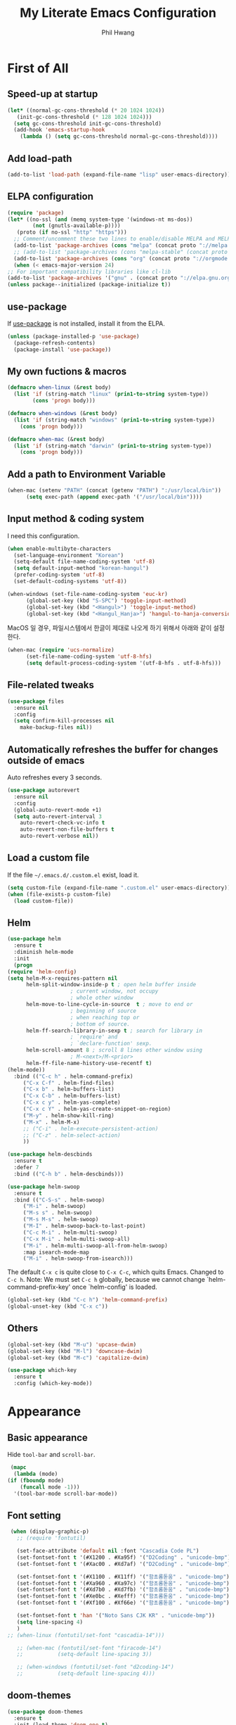 # -*- mode: org; coding: utf-8 -*-
#+STARTUP: overview
#+TITLE: My Literate Emacs Configuration
#+AUTHOR: Phil Hwang

[[https://melpa.org/#/literate-elisp][file:https://melpa.org/packages/literate-elisp-badge.svg]]
[[https://stable.melpa.org/#/literate-elisp][file:https://stable.melpa.org/packages/literate-elisp-badge.svg]]

* COMMENT How to use it
  #+BEGIN_SRC sh
    cd
    git clone https://github.com/bbingju/literate-emacs-configuration.git .emacs.d
  #+END_SRC

* First of All

** Speed-up at startup
   #+BEGIN_SRC emacs-lisp
     (let* ((normal-gc-cons-threshold (* 20 1024 1024))
	    (init-gc-cons-threshold (* 128 1024 1024)))
       (setq gc-cons-threshold init-gc-cons-threshold)
       (add-hook 'emacs-startup-hook
		 (lambda () (setq gc-cons-threshold normal-gc-cons-threshold))))
   #+END_SRC

** Add load-path

   #+BEGIN_SRC emacs-lisp
     (add-to-list 'load-path (expand-file-name "lisp" user-emacs-directory))
   #+END_SRC

** ELPA configuration
   #+BEGIN_SRC emacs-lisp
     (require 'package)
     (let* ((no-ssl (and (memq system-type '(windows-nt ms-dos))
			 (not (gnutls-available-p))))
	    (proto (if no-ssl "http" "https")))
       ;; Comment/uncomment these two lines to enable/disable MELPA and MELPA Stable as desired
       (add-to-list 'package-archives (cons "melpa" (concat proto "://melpa.org/packages/")) t)
       ;; (add-to-list 'package-archives (cons "melpa-stable" (concat proto "://stable.melpa.org/packages/")) t)
       (add-to-list 'package-archives (cons "org" (concat proto "://orgmode.org/elpa/")) t)
       (when (< emacs-major-version 24)
	 ;; For important compatibility libraries like cl-lib
	 (add-to-list 'package-archives '("gnu" . (concat proto "://elpa.gnu.org/packages/")))))
     (unless package--initialized (package-initialize t))
   #+END_SRC

** use-package

   If [[https://github.com/jwiegley/use-package][use-package]] is not installed, install it from the ELPA.

   #+BEGIN_SRC emacs-lisp
     (unless (package-installed-p 'use-package)
       (package-refresh-contents)
       (package-install 'use-package))
   #+END_SRC

** My own fuctions & macros

   #+BEGIN_SRC emacs-lisp
     (defmacro when-linux (&rest body)
       (list 'if (string-match "linux" (prin1-to-string system-type))
		     (cons 'progn body)))

     (defmacro when-windows (&rest body)
       (list 'if (string-match "windows" (prin1-to-string system-type))
	     (cons 'progn body)))

     (defmacro when-mac (&rest body)
       (list 'if (string-match "darwin" (prin1-to-string system-type))
	     (cons 'progn body)))
   #+END_SRC

** Add a path to Environment Variable
   #+BEGIN_SRC emacs-lisp
     (when-mac (setenv "PATH" (concat (getenv "PATH") ":/usr/local/bin"))
	       (setq exec-path (append exec-path '("/usr/local/bin"))))
   #+END_SRC

** Input method & coding system

   I need this configuration.

   #+BEGIN_SRC emacs-lisp
     (when enable-multibyte-characters
       (set-language-environment "Korean")
       (setq-default file-name-coding-system 'utf-8)
       (setq default-input-method "korean-hangul")
       (prefer-coding-system 'utf-8)
       (set-default-coding-systems 'utf-8))

     (when-windows (set-file-name-coding-system 'euc-kr)
		   (global-set-key (kbd "S-SPC") 'toggle-input-method)
		   (global-set-key (kbd "<Hangul>") 'toggle-input-method)
		   (global-set-key (kbd "<Hangul_Hanja>") 'hangul-to-hanja-conversion))
   #+END_SRC

   MacOS 일 경우, 파일시스템에서 한글이 제대로 나오게 하기 위해서 아래와 같이 설정한다.

   #+BEGIN_SRC emacs-lisp
     (when-mac (require 'ucs-normalize)
	       (set-file-name-coding-system 'utf-8-hfs)
	       (setq default-process-coding-system '(utf-8-hfs . utf-8-hfs)))
   #+END_SRC

** File-related tweaks
   #+begin_src emacs-lisp
     (use-package files
       :ensure nil
       :config
       (setq confirm-kill-processes nil
	     make-backup-files nil))
   #+end_src

** Automatically refreshes the buffer for changes outside of emacs
   Auto refreshes every 3 seconds.

   #+begin_src emacs-lisp
     (use-package autorevert
       :ensure nil
       :config
       (global-auto-revert-mode +1)
       (setq auto-revert-interval 3
	     auto-revert-check-vc-info t
	     auto-revert-non-file-buffers t
	     auto-revert-verbose nil))
   #+end_src

** Load a custom file
   If the file =~/.emacs.d/.custom.el= exist, load it.

   #+BEGIN_SRC emacs-lisp
     (setq custom-file (expand-file-name ".custom.el" user-emacs-directory))
     (when (file-exists-p custom-file)
       (load custom-file))
   #+END_SRC

** Helm
   #+BEGIN_SRC emacs-lisp
     (use-package helm
       :ensure t
       :diminish helm-mode
       :init
       (progn
	 (require 'helm-config)
	 (setq helm-M-x-requires-pattern nil
	       helm-split-window-inside-p t ; open helm buffer inside
					     ; current window, not occupy
					     ; whole other window
	       helm-move-to-line-cycle-in-source  t ; move to end or
					     ; beginning of source
					     ; when reaching top or
					     ; bottom of source.
	       helm-ff-search-library-in-sexp t ; search for library in
					     ; `require' and
					     ; `declare-function' sexp.
	       helm-scroll-amount 8 ; scroll 8 lines other window using
					     ; M-<next>/M-<prior>
	       helm-ff-file-name-history-use-recentf t)
	 (helm-mode))
       :bind (("C-c h" . helm-command-prefix)
	      ("C-x C-f" . helm-find-files)
	      ("C-x b" . helm-buffers-list)
	      ("C-x C-b" . helm-buffers-list)
	      ("C-x c y" . helm-yas-complete)
	      ("C-x c Y" . helm-yas-create-snippet-on-region)
	      ("M-y" . helm-show-kill-ring)
	      ("M-x" . helm-M-x)
	      ;; ("C-i" . helm-execute-persistent-action)
	      ;; ("C-z" . helm-select-action)
	      ))

     (use-package helm-descbinds
       :ensure t
       :defer 7
       :bind (("C-h b" . helm-descbinds)))
   #+END_SRC

   #+BEGIN_SRC emacs-lisp
     (use-package helm-swoop
       :ensure t
       :bind (("C-S-s" . helm-swoop)
	      ("M-i" . helm-swoop)
	      ("M-s s" . helm-swoop)
	      ("M-s M-s" . helm-swoop)
	      ("M-I" . helm-swoop-back-to-last-point)
	      ("C-c M-i" . helm-multi-swoop)
	      ("C-x M-i" . helm-multi-swoop-all)
	      ("M-i" . helm-multi-swoop-all-from-helm-swoop)
	      :map isearch-mode-map
	      ("M-i" . helm-swoop-from-isearch)))
   #+END_SRC

   The default =C-x c= is quite close to =C-x C-c=, which quits Emacs.
   Changed to =C-c h=. Note: We must set =C-c h= globally, because we
   cannot change `helm-command-prefix-key' once `helm-config' is loaded.
   #+BEGIN_SRC emacs-lisp
     (global-set-key (kbd "C-c h") 'helm-command-prefix)
     (global-unset-key (kbd "C-x c"))
   #+END_SRC

** Others

   #+begin_src emacs-lisp
     (global-set-key (kbd "M-u") 'upcase-dwim)
     (global-set-key (kbd "M-l") 'downcase-dwim)
     (global-set-key (kbd "M-c") 'capitalize-dwim)
   #+end_src

   #+begin_src emacs-lisp
     (use-package which-key
       :ensure t
       :config (which-key-mode))
   #+end_src

* Appearance

** Basic appearance
   Hide =tool-bar= and =scroll-bar=.

   #+BEGIN_SRC emacs-lisp
     (mapc
      (lambda (mode)
	(if (fboundp mode)
	    (funcall mode -1)))
      '(tool-bar-mode scroll-bar-mode))
   #+END_SRC

** Font setting

   #+BEGIN_SRC emacs-lisp
     (when (display-graphic-p)
       ;; (require 'fontutil)

       (set-face-attribute 'default nil :font "Cascadia Code PL")
       (set-fontset-font t '(#X1200 . #Xa95f) '("D2Coding" . "unicode-bmp"))
       (set-fontset-font t '(#Xac00 . #Xd7af) '("D2Coding" . "unicode-bmp"))

       (set-fontset-font t '(#X1100 . #X11ff) '("함초롬돋움" . "unicode-bmp"))
       (set-fontset-font t '(#Xa960 . #Xa97c) '("함초롬돋움" . "unicode-bmp"))
       (set-fontset-font t '(#Xd7b0 . #Xd7fb) '("함초롬돋움" . "unicode-bmp"))
       (set-fontset-font t '(#Xe0bc . #Xefff) '("함초롬돋움" . "unicode-bmp"))
       (set-fontset-font t '(#Xf100 . #Xf66e) '("함초롬돋움" . "unicode-bmp"))

       (set-fontset-font t 'han '("Noto Sans CJK KR" . "unicode-bmp"))
       (setq line-spacing 4)
       )
	;; (when-linux (fontutil/set-font "cascadia-14")))

       ;; (when-mac (fontutil/set-font "firacode-14")
       ;;           (setq-default line-spacing 3))

       ;; (when-windows (fontutil/set-font "d2coding-14")
       ;;       	(setq-default line-spacing 4)))

   #+END_SRC

** doom-themes

   #+BEGIN_SRC emacs-lisp
     (use-package doom-themes
       :ensure t
       :init (load-theme 'doom-one t)
       :config
       (setq doom-themes-enable-bold t
	     doom-themes-enable-italic t)
       (doom-themes-visual-bell-config)
       (doom-themes-neotree-config)
       (doom-themes-org-config))
   #+END_SRC

** dome-modeline
   This package requires the fonts included with =all-the-icons= to be
   installed. Run ~M-x all-the-icons-install-fonts~ to do so.
   
   #+BEGIN_SRC emacs-lisp
     (use-package doom-modeline
       :ensure t
       :defer t
       :hook (after-init . doom-modeline-init))
   #+END_SRC

** line numbers
   #+BEGIN_SRC emacs-lisp
     (use-package display-line-numbers-mode
       :hook (prog-mode text-mode conf-mode))
   #+END_SRC

* Orgmode
  #+BEGIN_SRC emacs-lisp
    (use-package org
      :ensure t

      :init (setq org-directory my-org-directory
		  org-agenda-files my-org-agenda-files
		  org-default-notes-file (concat org-directory "/notes.org")
		  org-export-coding-system 'utf-8
		  org-confirm-babel-evaluate nil)

      :mode (("\\.org\\'" . org-mode))

      :bind (("C-c l" . org-store-link)
	     ("C-c c" . org-capture)
	     ("C-c a" . org-agenda))

      :config
      (org-babel-do-load-languages 'org-babel-load-languages '((shell . t)
							       (python . t)
							       (ditaa . t)
							       (emacs-lisp . t)))
      (set-register ?l `(cons 'file ,(concat org-directory "/links.org")))
      ;; refer to http://orgmode.org/manual/Template-elements.html#Template-elements
      (setq org-capture-templates
	    '(("l" "Link" entry (file+headline org-default-notes-file "Links") 
	       "* %^L%? %^g" :prepend t)
	      ("t" "To Do Item" entry (file+headline org-default-notes-file "To Do Items") 
	       "* TODO %?\n  %T" :prepend t)
	      ("r" "To Read Item" entry (file+headline org-default-notes-file "To Read Items") 
	       "* %?\n  %T" :prepend t)))

      (setq org-refile-targets '((org-agenda-files :maxlevel . 3)))

      (setq org-feed-alist
	    '(("Slashdot"
	       "http://rss.slashdot.org/Slashdot/slashdot"
	       (concat org-directory "/feeds.org")
	       "Slashdot Entries")))

      (with-eval-after-load 'ox-latex
	(add-to-list 'org-latex-classes
		     '("xoblivoir"
		       "\\documentclass{xoblivoir}"))))


    (use-package org-bullets
      :requires org
      :ensure t
      :hook (org-mode . (lambda () (org-bullets-mode 1))))
  #+END_SRC

  Override line-numbers-mode in org-mode.

  #+begin_src emacs-lisp
    (add-hook 'org-mode-hook (lambda () (display-line-numbers-mode 0)))
  #+end_src

* Programming

** projectile
   ~projectile-indexing-method~ 를 =alien= 으로 지정하여 Windows에서도
   이 방법을 쓰도록 강제한다. 자세한 내용은 [[https://github.com/bbatsov/projectile/issues/1183][이슈]]에서 확인할 수 있다.
   메뉴얼은 [[https://www.projectile.mx/en/latest/][여기]]에서 볼 수 있다.

   #+BEGIN_SRC emacs-lisp
     (use-package projectile
       :ensure t
       :requires (helm)
       :bind (:map projectile-mode-map
		   ("C-c p" . 'projectile-command-map))
       :config
       (setq projectile-enable-caching t
	     projectile-indexing-method 'alien
	     projectile-completion-system 'helm)
       (projectile-mode +1))
   #+END_SRC

** helm-projectile
   #+BEGIN_SRC emacs-lisp
     (use-package helm-projectile
       :ensure t
       :requires (helm projectile)
       :config (helm-projectile-on))
   #+END_SRC

** COMMENT helm-gtags
   #+BEGIN_SRC emacs-lisp
     (use-package helm-gtags
       :ensure t
       :bind (:map helm-gtags-mode-map
		   ("M-." . helm-gtags-find-tag)
		   ("M-r" . helm-gtags-find-rtag)
		   ("M-s" . helm-gtags-find-symbol)
		   ("M-g M-p" . helm-gtags-parse-file)
		   ("C-c <" . helm-gtags-previous-history)
		   ("C-c >" . helm-gtags-next-history)
		   ("M-," . helm-gtags-pop-stack))
       :config (setq helm-gtags-path-style 'relative)
       :hook ((c-mode c++-mode asm-mode) . helm-gtags-mode))
   #+END_SRC

** magit
   I need this definitly. This is an awesome plugin as git client.

   #+BEGIN_SRC emacs-lisp
     (use-package magit
       :ensure t
       :commands (magit-init
		  magit-status)
       :bind ("C-x g" . magit-status))
   #+END_SRC

** Coding convention

   #+begin_src emacs-lisp
     (use-package editorconfig
       :ensure t
       :config (editorconfig-mode 1))
   #+end_src

** diff-hl
   #+BEGIN_SRC emacs-lisp
     (use-package diff-hl
       :ensure t
       :init (global-diff-hl-mode)
       :config
       (add-hook 'magit-post-refresh-hook #'diff-hl-magit-post-refresh))
   #+END_SRC

** flycheck
   #+BEGIN_SRC emacs-lisp
     (use-package flycheck
       :ensure t
       :hook (after-init . global-flycheck-mode)
       :config
       (setq flycheck-check-syntax-automatically '(save idle-change mode-enabled)))
   #+END_SRC

** Yasnippet
   #+BEGIN_SRC emacs-lisp
     (use-package yasnippet
       :defer 5
       :diminish yas-minor-mode
       :config (yas-global-mode 1))

     (use-package yasnippet-snippets
       :ensure t
       :after yasnippet)
   #+END_SRC

** company
   #+BEGIN_SRC emacs-lisp
     (use-package company
       :ensure t
       :bind (("C-M-i" . company-complete)
	      :map company-active-map
	      ("C-n" . company-select-next)
	      ("C-p" . company-select-previous)
	      ("<tab>" . company-complete-common-or-cycle)
	      :map company-search-map
	      ("C-n" . company-select-next)
	      ("C-p" . company-select-previous))
       :init (add-hook 'after-init-hook `global-company-mode))
   #+END_SRC

** lsp-mode
   A mode for Language Server Protocol.

   sh-mode에서 활성화되려면 [[https://github.com/mads-hartmann/bash-language-server][bash-language-server]]를 먼저 설치해야한다.

   #+BEGIN_SRC emacs-lisp
     (setq lsp-keymap-prefix "C-c l")

     (use-package lsp-mode
       :ensure t
       :hook ((lsp-mode . lsp-enable-which-key-integration))
       :custom (lsp-enable-on-type-formatting nil)
       :commands lsp)

     (use-package lsp-ui
       :ensure t
       :commands lsp-ui-mode)

     ;; (use-package company-lsp
     ;;   :ensure t
     ;;   :commands company-lsp
     ;;   :config (push 'company-lsp company-backends))

     (use-package ccls
       :ensure t
       :hook ((c-mode c++-mode objc-mode sh-mode) .
	      (lambda () (require 'ccls) (lsp)))
       :config (setq ccls-executable "~/.local/bin/ccls"))

     (use-package helm-lsp
       :ensure t
       :commands helm-lsp-workspace-symbol)

     (use-package lsp-treemacs
       :ensure t
       :commands lsp-treemacs-errors-list)
   #+END_SRC

   #+BEGIN_SRC emacs-lisp
     ;; (setq company-transformers nil
	   ;; company-lsp-async t
	   ;; company-lsp-cache-candidates nil)
   #+END_SRC

** C/C++

   #+BEGIN_SRC emacs-lisp
     (c-add-style "my-c-style"
		  '("linux"
		    (c-basic-offset . 4)))

     (setq c-default-style "my-c-style")
   #+END_SRC

   먼저 llvm을 설치해야한다.

   #+BEGIN_SRC emacs-lisp
     (use-package clang-format
       :ensure t
       :bind (:map c-mode-base-map
		   ("C-M-\\" . clang-format-region)))
   #+END_SRC

** Arduino

   #+BEGIN_SRC emacs-lisp
     (use-package arduino-mode
       :ensure t)
   #+END_SRC

** Python
   먼저 [[https://github.com/palantir/python-language-server][Python Language Server]]를 설치해야 한다.

   #+BEGIN_SRC emacs-lisp
     (use-package python
       :mode ("\\.py\\'" . python-mode)
       :interpreter ("python3" . python-mode))

     (use-package elpy
       :ensure t
       :defer t
       :init
       (advice-add 'python-mode :before 'elpy-enable)
       :config
       (setq elpy-rpc-python-command "python3")
       (setq python-shell-interpreter "python3")
       (setq python-shell-interpreter-args "-i")
       :bind (:map elpy-mode-map
		   ("M-." . elpy-goto-definition)
		   ("M-," . pop-tag-mark)))

     (use-package pip-requirements
       :ensure t
       :config
       (add-hook 'pip-requirements-mode-hook #'pip-requirements-auto-complete-setup))

     (use-package py-autopep8
       :ensure t)
   #+END_SRC

** Emacs Lisp
   #+BEGIN_SRC emacs-lisp
     (use-package elisp-mode
       :init
       (add-hook 'emacs-lisp-mode-hook (lambda () (setq indent-tabs-mode nil)))
       :bind (:map emacs-lisp-mode-map
		   ("<f6>" . eval-buffer)
		   ("M-<f6>" . emacs-lisp-byte-compile-and-load)
		   ("<return>" . newline-and-indent)))

     (use-package ielm
       :commands ielm)

     (use-package eldoc-mode
       :hook (emacs-lisp-mode ielm-mode))

     (use-package paredit
       :ensure t
       :hook ((lisp-mode emacs-lisp-mode ielm-mode) . paredit-mode))

     (use-package rainbow-delimiters
       :ensure t
       :hook ((emacs-lisp-mode ielm-mode) . rainbow-delimiters-mode))
   #+END_SRC

** Configurations for Qt5

   #+BEGIN_SRC emacs-lisp
     (use-package qml-mode
       :ensure t)
   #+END_SRC

** YAML
   #+BEGIN_SRC emacs-lisp
     (use-package yaml-mode
       :ensure t)
   #+END_SRC

* Docker

  #+BEGIN_SRC emacs-lisp
    (use-package dockerfile-mode
      :ensure t
      :mode ("Dockerfile\\'" . dockerfile-mode))
  #+END_SRC

  #+BEGIN_SRC emacs-lisp
    (use-package docker-compose-mode
      :ensure t)
  #+END_SRC

  #+BEGIN_SRC emacs-lisp
    (use-package docker
      :ensure t
      :bind ("C-c d" . docker))
  #+END_SRC

* graphviz-dot-mode
  #+BEGIN_SRC emacs-lisp
    (use-package graphviz-dot-mode
      :mode ("\\.dot\\'" . graphviz-dot-mode)
      :init
      (autoload 'graphviz-dot-mode "graphviz-dot-mode" "graphviz-dot Editing Mode" t))
  #+END_SRC

* gnuplot-mode
  #+BEGIN_SRC emacs-lisp
    (use-package gnuplot-mode
      :mode ("\\.plt\\'" . gnuplot-mode)
      :config (when-windows (setq gnuplot-program "c:/pkg/gnuplot/bin/gnuplot.exe")))
  #+END_SRC

* markdown-mode
  #+BEGIN_SRC emacs-lisp
    (use-package markdown-mode
      :ensure t
      :mode ("\\.md\\'" . markdown-mode)
      :init
      (autoload 'markdown-mode "markdown-mode" "Major mode for editing Markdown files" t))
  #+END_SRC

* [[http://jblevins.org/projects/deft/][Deft]]
  #+BEGIN_SRC emacs-lisp
    (use-package deft
      :ensure t
      :bind ("<f9>" . deft)
      :config (setq deft-extensions '("org" "md" "txt")
		    deft-directory "~/Dropbox/wiki"
		    deft-auto-save-interval 0
		    deft-text-mode 'org-mode))
  #+END_SRC
* Tools
** Google Translater

   #+BEGIN_SRC emacs-lisp
     (use-package google-translate
       :ensure t
       :bind ("M-o t" . google-translate-at-point)
       ("M-o T" . google-translate-at-point-reverse)
       :custom
       (google-translate-default-source-language "en")
       (google-translate-default-target-language "ko"))
   #+END_SRC

** rfc-mode

   #+begin_src emacs-lisp
     (use-package rfc-mode
       :ensure t
       :init (setq rfc-mode-directory (expand-file-name "~/Dropbox/resources/rfc/")))
   #+end_src
